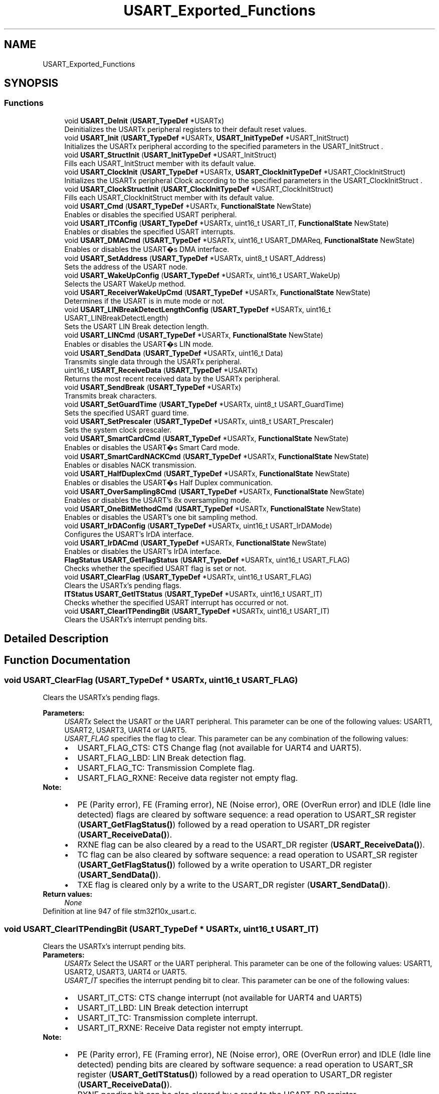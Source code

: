 .TH "USART_Exported_Functions" 3 "Sun Apr 16 2017" "STM32_CMSIS" \" -*- nroff -*-
.ad l
.nh
.SH NAME
USART_Exported_Functions
.SH SYNOPSIS
.br
.PP
.SS "Functions"

.in +1c
.ti -1c
.RI "void \fBUSART_DeInit\fP (\fBUSART_TypeDef\fP *USARTx)"
.br
.RI "Deinitializes the USARTx peripheral registers to their default reset values\&. "
.ti -1c
.RI "void \fBUSART_Init\fP (\fBUSART_TypeDef\fP *USARTx, \fBUSART_InitTypeDef\fP *USART_InitStruct)"
.br
.RI "Initializes the USARTx peripheral according to the specified parameters in the USART_InitStruct \&. "
.ti -1c
.RI "void \fBUSART_StructInit\fP (\fBUSART_InitTypeDef\fP *USART_InitStruct)"
.br
.RI "Fills each USART_InitStruct member with its default value\&. "
.ti -1c
.RI "void \fBUSART_ClockInit\fP (\fBUSART_TypeDef\fP *USARTx, \fBUSART_ClockInitTypeDef\fP *USART_ClockInitStruct)"
.br
.RI "Initializes the USARTx peripheral Clock according to the specified parameters in the USART_ClockInitStruct \&. "
.ti -1c
.RI "void \fBUSART_ClockStructInit\fP (\fBUSART_ClockInitTypeDef\fP *USART_ClockInitStruct)"
.br
.RI "Fills each USART_ClockInitStruct member with its default value\&. "
.ti -1c
.RI "void \fBUSART_Cmd\fP (\fBUSART_TypeDef\fP *USARTx, \fBFunctionalState\fP NewState)"
.br
.RI "Enables or disables the specified USART peripheral\&. "
.ti -1c
.RI "void \fBUSART_ITConfig\fP (\fBUSART_TypeDef\fP *USARTx, uint16_t USART_IT, \fBFunctionalState\fP NewState)"
.br
.RI "Enables or disables the specified USART interrupts\&. "
.ti -1c
.RI "void \fBUSART_DMACmd\fP (\fBUSART_TypeDef\fP *USARTx, uint16_t USART_DMAReq, \fBFunctionalState\fP NewState)"
.br
.RI "Enables or disables the USART�s DMA interface\&. "
.ti -1c
.RI "void \fBUSART_SetAddress\fP (\fBUSART_TypeDef\fP *USARTx, uint8_t USART_Address)"
.br
.RI "Sets the address of the USART node\&. "
.ti -1c
.RI "void \fBUSART_WakeUpConfig\fP (\fBUSART_TypeDef\fP *USARTx, uint16_t USART_WakeUp)"
.br
.RI "Selects the USART WakeUp method\&. "
.ti -1c
.RI "void \fBUSART_ReceiverWakeUpCmd\fP (\fBUSART_TypeDef\fP *USARTx, \fBFunctionalState\fP NewState)"
.br
.RI "Determines if the USART is in mute mode or not\&. "
.ti -1c
.RI "void \fBUSART_LINBreakDetectLengthConfig\fP (\fBUSART_TypeDef\fP *USARTx, uint16_t USART_LINBreakDetectLength)"
.br
.RI "Sets the USART LIN Break detection length\&. "
.ti -1c
.RI "void \fBUSART_LINCmd\fP (\fBUSART_TypeDef\fP *USARTx, \fBFunctionalState\fP NewState)"
.br
.RI "Enables or disables the USART�s LIN mode\&. "
.ti -1c
.RI "void \fBUSART_SendData\fP (\fBUSART_TypeDef\fP *USARTx, uint16_t Data)"
.br
.RI "Transmits single data through the USARTx peripheral\&. "
.ti -1c
.RI "uint16_t \fBUSART_ReceiveData\fP (\fBUSART_TypeDef\fP *USARTx)"
.br
.RI "Returns the most recent received data by the USARTx peripheral\&. "
.ti -1c
.RI "void \fBUSART_SendBreak\fP (\fBUSART_TypeDef\fP *USARTx)"
.br
.RI "Transmits break characters\&. "
.ti -1c
.RI "void \fBUSART_SetGuardTime\fP (\fBUSART_TypeDef\fP *USARTx, uint8_t USART_GuardTime)"
.br
.RI "Sets the specified USART guard time\&. "
.ti -1c
.RI "void \fBUSART_SetPrescaler\fP (\fBUSART_TypeDef\fP *USARTx, uint8_t USART_Prescaler)"
.br
.RI "Sets the system clock prescaler\&. "
.ti -1c
.RI "void \fBUSART_SmartCardCmd\fP (\fBUSART_TypeDef\fP *USARTx, \fBFunctionalState\fP NewState)"
.br
.RI "Enables or disables the USART�s Smart Card mode\&. "
.ti -1c
.RI "void \fBUSART_SmartCardNACKCmd\fP (\fBUSART_TypeDef\fP *USARTx, \fBFunctionalState\fP NewState)"
.br
.RI "Enables or disables NACK transmission\&. "
.ti -1c
.RI "void \fBUSART_HalfDuplexCmd\fP (\fBUSART_TypeDef\fP *USARTx, \fBFunctionalState\fP NewState)"
.br
.RI "Enables or disables the USART�s Half Duplex communication\&. "
.ti -1c
.RI "void \fBUSART_OverSampling8Cmd\fP (\fBUSART_TypeDef\fP *USARTx, \fBFunctionalState\fP NewState)"
.br
.RI "Enables or disables the USART's 8x oversampling mode\&. "
.ti -1c
.RI "void \fBUSART_OneBitMethodCmd\fP (\fBUSART_TypeDef\fP *USARTx, \fBFunctionalState\fP NewState)"
.br
.RI "Enables or disables the USART's one bit sampling method\&. "
.ti -1c
.RI "void \fBUSART_IrDAConfig\fP (\fBUSART_TypeDef\fP *USARTx, uint16_t USART_IrDAMode)"
.br
.RI "Configures the USART's IrDA interface\&. "
.ti -1c
.RI "void \fBUSART_IrDACmd\fP (\fBUSART_TypeDef\fP *USARTx, \fBFunctionalState\fP NewState)"
.br
.RI "Enables or disables the USART's IrDA interface\&. "
.ti -1c
.RI "\fBFlagStatus\fP \fBUSART_GetFlagStatus\fP (\fBUSART_TypeDef\fP *USARTx, uint16_t USART_FLAG)"
.br
.RI "Checks whether the specified USART flag is set or not\&. "
.ti -1c
.RI "void \fBUSART_ClearFlag\fP (\fBUSART_TypeDef\fP *USARTx, uint16_t USART_FLAG)"
.br
.RI "Clears the USARTx's pending flags\&. "
.ti -1c
.RI "\fBITStatus\fP \fBUSART_GetITStatus\fP (\fBUSART_TypeDef\fP *USARTx, uint16_t USART_IT)"
.br
.RI "Checks whether the specified USART interrupt has occurred or not\&. "
.ti -1c
.RI "void \fBUSART_ClearITPendingBit\fP (\fBUSART_TypeDef\fP *USARTx, uint16_t USART_IT)"
.br
.RI "Clears the USARTx's interrupt pending bits\&. "
.in -1c
.SH "Detailed Description"
.PP 

.SH "Function Documentation"
.PP 
.SS "void USART_ClearFlag (\fBUSART_TypeDef\fP * USARTx, uint16_t USART_FLAG)"

.PP
Clears the USARTx's pending flags\&. 
.PP
\fBParameters:\fP
.RS 4
\fIUSARTx\fP Select the USART or the UART peripheral\&. This parameter can be one of the following values: USART1, USART2, USART3, UART4 or UART5\&. 
.br
\fIUSART_FLAG\fP specifies the flag to clear\&. This parameter can be any combination of the following values: 
.PD 0

.IP "\(bu" 2
USART_FLAG_CTS: CTS Change flag (not available for UART4 and UART5)\&. 
.IP "\(bu" 2
USART_FLAG_LBD: LIN Break detection flag\&. 
.IP "\(bu" 2
USART_FLAG_TC: Transmission Complete flag\&. 
.IP "\(bu" 2
USART_FLAG_RXNE: Receive data register not empty flag\&.
.PP
.RE
.PP
\fBNote:\fP
.RS 4
.IP "\(bu" 2
PE (Parity error), FE (Framing error), NE (Noise error), ORE (OverRun error) and IDLE (Idle line detected) flags are cleared by software sequence: a read operation to USART_SR register (\fBUSART_GetFlagStatus()\fP) followed by a read operation to USART_DR register (\fBUSART_ReceiveData()\fP)\&.
.IP "\(bu" 2
RXNE flag can be also cleared by a read to the USART_DR register (\fBUSART_ReceiveData()\fP)\&.
.IP "\(bu" 2
TC flag can be also cleared by software sequence: a read operation to USART_SR register (\fBUSART_GetFlagStatus()\fP) followed by a write operation to USART_DR register (\fBUSART_SendData()\fP)\&.
.IP "\(bu" 2
TXE flag is cleared only by a write to the USART_DR register (\fBUSART_SendData()\fP)\&. 
.PP
.RE
.PP
\fBReturn values:\fP
.RS 4
\fINone\fP 
.RE
.PP

.PP
Definition at line 947 of file stm32f10x_usart\&.c\&.
.SS "void USART_ClearITPendingBit (\fBUSART_TypeDef\fP * USARTx, uint16_t USART_IT)"

.PP
Clears the USARTx's interrupt pending bits\&. 
.PP
\fBParameters:\fP
.RS 4
\fIUSARTx\fP Select the USART or the UART peripheral\&. This parameter can be one of the following values: USART1, USART2, USART3, UART4 or UART5\&. 
.br
\fIUSART_IT\fP specifies the interrupt pending bit to clear\&. This parameter can be one of the following values: 
.PD 0

.IP "\(bu" 2
USART_IT_CTS: CTS change interrupt (not available for UART4 and UART5) 
.IP "\(bu" 2
USART_IT_LBD: LIN Break detection interrupt 
.IP "\(bu" 2
USART_IT_TC: Transmission complete interrupt\&. 
.IP "\(bu" 2
USART_IT_RXNE: Receive Data register not empty interrupt\&.
.PP
.RE
.PP
\fBNote:\fP
.RS 4
.IP "\(bu" 2
PE (Parity error), FE (Framing error), NE (Noise error), ORE (OverRun error) and IDLE (Idle line detected) pending bits are cleared by software sequence: a read operation to USART_SR register (\fBUSART_GetITStatus()\fP) followed by a read operation to USART_DR register (\fBUSART_ReceiveData()\fP)\&.
.IP "\(bu" 2
RXNE pending bit can be also cleared by a read to the USART_DR register (\fBUSART_ReceiveData()\fP)\&.
.IP "\(bu" 2
TC pending bit can be also cleared by software sequence: a read operation to USART_SR register (\fBUSART_GetITStatus()\fP) followed by a write operation to USART_DR register (\fBUSART_SendData()\fP)\&.
.IP "\(bu" 2
TXE pending bit is cleared only by a write to the USART_DR register (\fBUSART_SendData()\fP)\&. 
.PP
.RE
.PP
\fBReturn values:\fP
.RS 4
\fINone\fP 
.RE
.PP

.PP
Definition at line 1054 of file stm32f10x_usart\&.c\&.
.SS "void USART_ClockInit (\fBUSART_TypeDef\fP * USARTx, \fBUSART_ClockInitTypeDef\fP * USART_ClockInitStruct)"

.PP
Initializes the USARTx peripheral Clock according to the specified parameters in the USART_ClockInitStruct \&. 
.PP
\fBParameters:\fP
.RS 4
\fIUSARTx\fP where x can be 1, 2, 3 to select the USART peripheral\&. 
.br
\fIUSART_ClockInitStruct\fP pointer to a \fBUSART_ClockInitTypeDef\fP structure that contains the configuration information for the specified USART peripheral\&. 
.RE
.PP
\fBNote:\fP
.RS 4
The Smart Card and Synchronous modes are not available for UART4 and UART5\&. 
.RE
.PP
\fBReturn values:\fP
.RS 4
\fINone\fP 
.RE
.PP

.PP
Definition at line 302 of file stm32f10x_usart\&.c\&.
.SS "void USART_ClockStructInit (\fBUSART_ClockInitTypeDef\fP * USART_ClockInitStruct)"

.PP
Fills each USART_ClockInitStruct member with its default value\&. 
.PP
\fBParameters:\fP
.RS 4
\fIUSART_ClockInitStruct\fP pointer to a \fBUSART_ClockInitTypeDef\fP structure which will be initialized\&. 
.RE
.PP
\fBReturn values:\fP
.RS 4
\fINone\fP 
.RE
.PP

.PP
Definition at line 333 of file stm32f10x_usart\&.c\&.
.SS "void USART_Cmd (\fBUSART_TypeDef\fP * USARTx, \fBFunctionalState\fP NewState)"

.PP
Enables or disables the specified USART peripheral\&. 
.PP
\fBParameters:\fP
.RS 4
\fIUSARTx\fP Select the USART or the UART peripheral\&. This parameter can be one of the following values: USART1, USART2, USART3, UART4 or UART5\&. 
.br
\fINewState\fP new state of the USARTx peripheral\&. This parameter can be: ENABLE or DISABLE\&. 
.RE
.PP
\fBReturn values:\fP
.RS 4
\fINone\fP 
.RE
.PP

.PP
Definition at line 351 of file stm32f10x_usart\&.c\&.
.SS "void USART_DeInit (\fBUSART_TypeDef\fP * USARTx)"

.PP
Deinitializes the USARTx peripheral registers to their default reset values\&. 
.PP
\fBParameters:\fP
.RS 4
\fIUSARTx\fP Select the USART or the UART peripheral\&. This parameter can be one of the following values: USART1, USART2, USART3, UART4 or UART5\&. 
.RE
.PP
\fBReturn values:\fP
.RS 4
\fINone\fP 
.RE
.PP

.PP
Definition at line 130 of file stm32f10x_usart\&.c\&.
.SS "void USART_DMACmd (\fBUSART_TypeDef\fP * USARTx, uint16_t USART_DMAReq, \fBFunctionalState\fP NewState)"

.PP
Enables or disables the USART�s DMA interface\&. 
.PP
\fBParameters:\fP
.RS 4
\fIUSARTx\fP Select the USART or the UART peripheral\&. This parameter can be one of the following values: USART1, USART2, USART3, UART4 or UART5\&. 
.br
\fIUSART_DMAReq\fP specifies the DMA request\&. This parameter can be any combination of the following values: 
.PD 0

.IP "\(bu" 2
USART_DMAReq_Tx: USART DMA transmit request 
.IP "\(bu" 2
USART_DMAReq_Rx: USART DMA receive request 
.PP
.br
\fINewState\fP new state of the DMA Request sources\&. This parameter can be: ENABLE or DISABLE\&. 
.RE
.PP
\fBNote:\fP
.RS 4
The DMA mode is not available for UART5 except in the STM32 High density value line devices(STM32F10X_HD_VL)\&. 
.RE
.PP
\fBReturn values:\fP
.RS 4
\fINone\fP 
.RE
.PP

.PP
Definition at line 448 of file stm32f10x_usart\&.c\&.
.SS "\fBFlagStatus\fP USART_GetFlagStatus (\fBUSART_TypeDef\fP * USARTx, uint16_t USART_FLAG)"

.PP
Checks whether the specified USART flag is set or not\&. 
.PP
\fBParameters:\fP
.RS 4
\fIUSARTx\fP Select the USART or the UART peripheral\&. This parameter can be one of the following values: USART1, USART2, USART3, UART4 or UART5\&. 
.br
\fIUSART_FLAG\fP specifies the flag to check\&. This parameter can be one of the following values: 
.PD 0

.IP "\(bu" 2
USART_FLAG_CTS: CTS Change flag (not available for UART4 and UART5) 
.IP "\(bu" 2
USART_FLAG_LBD: LIN Break detection flag 
.IP "\(bu" 2
USART_FLAG_TXE: Transmit data register empty flag 
.IP "\(bu" 2
USART_FLAG_TC: Transmission Complete flag 
.IP "\(bu" 2
USART_FLAG_RXNE: Receive data register not empty flag 
.IP "\(bu" 2
USART_FLAG_IDLE: Idle Line detection flag 
.IP "\(bu" 2
USART_FLAG_ORE: OverRun Error flag 
.IP "\(bu" 2
USART_FLAG_NE: Noise Error flag 
.IP "\(bu" 2
USART_FLAG_FE: Framing Error flag 
.IP "\(bu" 2
USART_FLAG_PE: Parity Error flag 
.PP
.RE
.PP
\fBReturn values:\fP
.RS 4
\fIThe\fP new state of USART_FLAG (SET or RESET)\&. 
.RE
.PP

.PP
Definition at line 898 of file stm32f10x_usart\&.c\&.
.SS "\fBITStatus\fP USART_GetITStatus (\fBUSART_TypeDef\fP * USARTx, uint16_t USART_IT)"

.PP
Checks whether the specified USART interrupt has occurred or not\&. 
.PP
\fBParameters:\fP
.RS 4
\fIUSARTx\fP Select the USART or the UART peripheral\&. This parameter can be one of the following values: USART1, USART2, USART3, UART4 or UART5\&. 
.br
\fIUSART_IT\fP specifies the USART interrupt source to check\&. This parameter can be one of the following values: 
.PD 0

.IP "\(bu" 2
USART_IT_CTS: CTS change interrupt (not available for UART4 and UART5) 
.IP "\(bu" 2
USART_IT_LBD: LIN Break detection interrupt 
.IP "\(bu" 2
USART_IT_TXE: Tansmit Data Register empty interrupt 
.IP "\(bu" 2
USART_IT_TC: Transmission complete interrupt 
.IP "\(bu" 2
USART_IT_RXNE: Receive Data register not empty interrupt 
.IP "\(bu" 2
USART_IT_IDLE: Idle line detection interrupt 
.IP "\(bu" 2
USART_IT_ORE: OverRun Error interrupt 
.IP "\(bu" 2
USART_IT_NE: Noise Error interrupt 
.IP "\(bu" 2
USART_IT_FE: Framing Error interrupt 
.IP "\(bu" 2
USART_IT_PE: Parity Error interrupt 
.PP
.RE
.PP
\fBReturn values:\fP
.RS 4
\fIThe\fP new state of USART_IT (SET or RESET)\&. 
.RE
.PP

.PP
Definition at line 980 of file stm32f10x_usart\&.c\&.
.SS "void USART_HalfDuplexCmd (\fBUSART_TypeDef\fP * USARTx, \fBFunctionalState\fP NewState)"

.PP
Enables or disables the USART�s Half Duplex communication\&. 
.PP
\fBParameters:\fP
.RS 4
\fIUSARTx\fP Select the USART or the UART peripheral\&. This parameter can be one of the following values: USART1, USART2, USART3, UART4 or UART5\&. 
.br
\fINewState\fP new state of the USART Communication\&. This parameter can be: ENABLE or DISABLE\&. 
.RE
.PP
\fBReturn values:\fP
.RS 4
\fINone\fP 
.RE
.PP

.PP
Definition at line 755 of file stm32f10x_usart\&.c\&.
.SS "void USART_Init (\fBUSART_TypeDef\fP * USARTx, \fBUSART_InitTypeDef\fP * USART_InitStruct)"

.PP
Initializes the USARTx peripheral according to the specified parameters in the USART_InitStruct \&. 
.PP
\fBParameters:\fP
.RS 4
\fIUSARTx\fP Select the USART or the UART peripheral\&. This parameter can be one of the following values: USART1, USART2, USART3, UART4 or UART5\&. 
.br
\fIUSART_InitStruct\fP pointer to a \fBUSART_InitTypeDef\fP structure that contains the configuration information for the specified USART peripheral\&. 
.RE
.PP
\fBReturn values:\fP
.RS 4
\fINone\fP 
.RE
.PP

.PP
Definition at line 176 of file stm32f10x_usart\&.c\&.
.SS "void USART_IrDACmd (\fBUSART_TypeDef\fP * USARTx, \fBFunctionalState\fP NewState)"

.PP
Enables or disables the USART's IrDA interface\&. 
.PP
\fBParameters:\fP
.RS 4
\fIUSARTx\fP Select the USART or the UART peripheral\&. This parameter can be one of the following values: USART1, USART2, USART3, UART4 or UART5\&. 
.br
\fINewState\fP new state of the IrDA mode\&. This parameter can be: ENABLE or DISABLE\&. 
.RE
.PP
\fBReturn values:\fP
.RS 4
\fINone\fP 
.RE
.PP

.PP
Definition at line 861 of file stm32f10x_usart\&.c\&.
.SS "void USART_IrDAConfig (\fBUSART_TypeDef\fP * USARTx, uint16_t USART_IrDAMode)"

.PP
Configures the USART's IrDA interface\&. 
.PP
\fBParameters:\fP
.RS 4
\fIUSARTx\fP Select the USART or the UART peripheral\&. This parameter can be one of the following values: USART1, USART2, USART3, UART4 or UART5\&. 
.br
\fIUSART_IrDAMode\fP specifies the IrDA mode\&. This parameter can be one of the following values: 
.PD 0

.IP "\(bu" 2
USART_IrDAMode_LowPower 
.IP "\(bu" 2
USART_IrDAMode_Normal 
.PP
.RE
.PP
\fBReturn values:\fP
.RS 4
\fINone\fP 
.RE
.PP

.PP
Definition at line 842 of file stm32f10x_usart\&.c\&.
.SS "void USART_ITConfig (\fBUSART_TypeDef\fP * USARTx, uint16_t USART_IT, \fBFunctionalState\fP NewState)"

.PP
Enables or disables the specified USART interrupts\&. 
.PP
\fBParameters:\fP
.RS 4
\fIUSARTx\fP Select the USART or the UART peripheral\&. This parameter can be one of the following values: USART1, USART2, USART3, UART4 or UART5\&. 
.br
\fIUSART_IT\fP specifies the USART interrupt sources to be enabled or disabled\&. This parameter can be one of the following values: 
.PD 0

.IP "\(bu" 2
USART_IT_CTS: CTS change interrupt (not available for UART4 and UART5) 
.IP "\(bu" 2
USART_IT_LBD: LIN Break detection interrupt 
.IP "\(bu" 2
USART_IT_TXE: Transmit Data Register empty interrupt 
.IP "\(bu" 2
USART_IT_TC: Transmission complete interrupt 
.IP "\(bu" 2
USART_IT_RXNE: Receive Data register not empty interrupt 
.IP "\(bu" 2
USART_IT_IDLE: Idle line detection interrupt 
.IP "\(bu" 2
USART_IT_PE: Parity Error interrupt 
.IP "\(bu" 2
USART_IT_ERR: Error interrupt(Frame error, noise error, overrun error) 
.PP
.br
\fINewState\fP new state of the specified USARTx interrupts\&. This parameter can be: ENABLE or DISABLE\&. 
.RE
.PP
\fBReturn values:\fP
.RS 4
\fINone\fP 
.RE
.PP

.PP
Definition at line 388 of file stm32f10x_usart\&.c\&.
.SS "void USART_LINBreakDetectLengthConfig (\fBUSART_TypeDef\fP * USARTx, uint16_t USART_LINBreakDetectLength)"

.PP
Sets the USART LIN Break detection length\&. 
.PP
\fBParameters:\fP
.RS 4
\fIUSARTx\fP Select the USART or the UART peripheral\&. This parameter can be one of the following values: USART1, USART2, USART3, UART4 or UART5\&. 
.br
\fIUSART_LINBreakDetectLength\fP specifies the LIN break detection length\&. This parameter can be one of the following values: 
.PD 0

.IP "\(bu" 2
USART_LINBreakDetectLength_10b: 10-bit break detection 
.IP "\(bu" 2
USART_LINBreakDetectLength_11b: 11-bit break detection 
.PP
.RE
.PP
\fBReturn values:\fP
.RS 4
\fINone\fP 
.RE
.PP

.PP
Definition at line 559 of file stm32f10x_usart\&.c\&.
.SS "void USART_LINCmd (\fBUSART_TypeDef\fP * USARTx, \fBFunctionalState\fP NewState)"

.PP
Enables or disables the USART�s LIN mode\&. 
.PP
\fBParameters:\fP
.RS 4
\fIUSARTx\fP Select the USART or the UART peripheral\&. This parameter can be one of the following values: USART1, USART2, USART3, UART4 or UART5\&. 
.br
\fINewState\fP new state of the USART LIN mode\&. This parameter can be: ENABLE or DISABLE\&. 
.RE
.PP
\fBReturn values:\fP
.RS 4
\fINone\fP 
.RE
.PP

.PP
Definition at line 578 of file stm32f10x_usart\&.c\&.
.SS "void USART_OneBitMethodCmd (\fBUSART_TypeDef\fP * USARTx, \fBFunctionalState\fP NewState)"

.PP
Enables or disables the USART's one bit sampling method\&. 
.PP
\fBParameters:\fP
.RS 4
\fIUSARTx\fP Select the USART or the UART peripheral\&. This parameter can be one of the following values: USART1, USART2, USART3, UART4 or UART5\&. 
.br
\fINewState\fP new state of the USART one bit sampling method\&. This parameter can be: ENABLE or DISABLE\&. 
.RE
.PP
\fBReturn values:\fP
.RS 4
\fINone\fP 
.RE
.PP

.PP
Definition at line 813 of file stm32f10x_usart\&.c\&.
.SS "void USART_OverSampling8Cmd (\fBUSART_TypeDef\fP * USARTx, \fBFunctionalState\fP NewState)"

.PP
Enables or disables the USART's 8x oversampling mode\&. 
.PP
\fBParameters:\fP
.RS 4
\fIUSARTx\fP Select the USART or the UART peripheral\&. This parameter can be one of the following values: USART1, USART2, USART3, UART4 or UART5\&. 
.br
\fINewState\fP new state of the USART one bit sampling method\&. This parameter can be: ENABLE or DISABLE\&. 
.RE
.PP
\fBNote:\fP
.RS 4
This function has to be called before calling \fBUSART_Init()\fP function in order to have correct baudrate Divider value\&. 
.RE
.PP
\fBReturn values:\fP
.RS 4
\fINone\fP 
.RE
.PP

.PP
Definition at line 786 of file stm32f10x_usart\&.c\&.
.SS "uint16_t USART_ReceiveData (\fBUSART_TypeDef\fP * USARTx)"

.PP
Returns the most recent received data by the USARTx peripheral\&. 
.PP
\fBParameters:\fP
.RS 4
\fIUSARTx\fP Select the USART or the UART peripheral\&. This parameter can be one of the following values: USART1, USART2, USART3, UART4 or UART5\&. 
.RE
.PP
\fBReturn values:\fP
.RS 4
\fIThe\fP received data\&. 
.RE
.PP

.PP
Definition at line 621 of file stm32f10x_usart\&.c\&.
.SS "void USART_ReceiverWakeUpCmd (\fBUSART_TypeDef\fP * USARTx, \fBFunctionalState\fP NewState)"

.PP
Determines if the USART is in mute mode or not\&. 
.PP
\fBParameters:\fP
.RS 4
\fIUSARTx\fP Select the USART or the UART peripheral\&. This parameter can be one of the following values: USART1, USART2, USART3, UART4 or UART5\&. 
.br
\fINewState\fP new state of the USART mute mode\&. This parameter can be: ENABLE or DISABLE\&. 
.RE
.PP
\fBReturn values:\fP
.RS 4
\fINone\fP 
.RE
.PP

.PP
Definition at line 530 of file stm32f10x_usart\&.c\&.
.SS "void USART_SendBreak (\fBUSART_TypeDef\fP * USARTx)"

.PP
Transmits break characters\&. 
.PP
\fBParameters:\fP
.RS 4
\fIUSARTx\fP Select the USART or the UART peripheral\&. This parameter can be one of the following values: USART1, USART2, USART3, UART4 or UART5\&. 
.RE
.PP
\fBReturn values:\fP
.RS 4
\fINone\fP 
.RE
.PP

.PP
Definition at line 637 of file stm32f10x_usart\&.c\&.
.SS "void USART_SendData (\fBUSART_TypeDef\fP * USARTx, uint16_t Data)"

.PP
Transmits single data through the USARTx peripheral\&. 
.PP
\fBParameters:\fP
.RS 4
\fIUSARTx\fP Select the USART or the UART peripheral\&. This parameter can be one of the following values: USART1, USART2, USART3, UART4 or UART5\&. 
.br
\fIData\fP the data to transmit\&. 
.RE
.PP
\fBReturn values:\fP
.RS 4
\fINone\fP 
.RE
.PP

.PP
Definition at line 604 of file stm32f10x_usart\&.c\&.
.SS "void USART_SetAddress (\fBUSART_TypeDef\fP * USARTx, uint8_t USART_Address)"

.PP
Sets the address of the USART node\&. 
.PP
\fBParameters:\fP
.RS 4
\fIUSARTx\fP Select the USART or the UART peripheral\&. This parameter can be one of the following values: USART1, USART2, USART3, UART4 or UART5\&. 
.br
\fIUSART_Address\fP Indicates the address of the USART node\&. 
.RE
.PP
\fBReturn values:\fP
.RS 4
\fINone\fP 
.RE
.PP

.PP
Definition at line 476 of file stm32f10x_usart\&.c\&.
.SS "void USART_SetGuardTime (\fBUSART_TypeDef\fP * USARTx, uint8_t USART_GuardTime)"

.PP
Sets the specified USART guard time\&. 
.PP
\fBParameters:\fP
.RS 4
\fIUSARTx\fP where x can be 1, 2 or 3 to select the USART peripheral\&. 
.br
\fIUSART_GuardTime\fP specifies the guard time\&. 
.RE
.PP
\fBNote:\fP
.RS 4
The guard time bits are not available for UART4 and UART5\&. 
.RE
.PP
\fBReturn values:\fP
.RS 4
\fINone\fP 
.RE
.PP

.PP
Definition at line 653 of file stm32f10x_usart\&.c\&.
.SS "void USART_SetPrescaler (\fBUSART_TypeDef\fP * USARTx, uint8_t USART_Prescaler)"

.PP
Sets the system clock prescaler\&. 
.PP
\fBParameters:\fP
.RS 4
\fIUSARTx\fP Select the USART or the UART peripheral\&. This parameter can be one of the following values: USART1, USART2, USART3, UART4 or UART5\&. 
.br
\fIUSART_Prescaler\fP specifies the prescaler clock\&. 
.RE
.PP
\fBNote:\fP
.RS 4
The function is used for IrDA mode with UART4 and UART5\&. 
.RE
.PP
\fBReturn values:\fP
.RS 4
\fINone\fP 
.RE
.PP

.PP
Definition at line 673 of file stm32f10x_usart\&.c\&.
.SS "void USART_SmartCardCmd (\fBUSART_TypeDef\fP * USARTx, \fBFunctionalState\fP NewState)"

.PP
Enables or disables the USART�s Smart Card mode\&. 
.PP
\fBParameters:\fP
.RS 4
\fIUSARTx\fP where x can be 1, 2 or 3 to select the USART peripheral\&. 
.br
\fINewState\fP new state of the Smart Card mode\&. This parameter can be: ENABLE or DISABLE\&. 
.RE
.PP
\fBNote:\fP
.RS 4
The Smart Card mode is not available for UART4 and UART5\&. 
.RE
.PP
\fBReturn values:\fP
.RS 4
\fINone\fP 
.RE
.PP

.PP
Definition at line 704 of file stm32f10x_usart\&.c\&.
.SS "void USART_SmartCardNACKCmd (\fBUSART_TypeDef\fP * USARTx, \fBFunctionalState\fP NewState)"

.PP
Enables or disables NACK transmission\&. 
.PP
\fBParameters:\fP
.RS 4
\fIUSARTx\fP where x can be 1, 2 or 3 to select the USART peripheral\&. 
.br
\fINewState\fP new state of the NACK transmission\&. This parameter can be: ENABLE or DISABLE\&. 
.RE
.PP
\fBNote:\fP
.RS 4
The Smart Card mode is not available for UART4 and UART5\&. 
.RE
.PP
\fBReturn values:\fP
.RS 4
\fINone\fP 
.RE
.PP

.PP
Definition at line 729 of file stm32f10x_usart\&.c\&.
.SS "void USART_StructInit (\fBUSART_InitTypeDef\fP * USART_InitStruct)"

.PP
Fills each USART_InitStruct member with its default value\&. 
.PP
\fBParameters:\fP
.RS 4
\fIUSART_InitStruct\fP pointer to a \fBUSART_InitTypeDef\fP structure which will be initialized\&. 
.RE
.PP
\fBReturn values:\fP
.RS 4
\fINone\fP 
.RE
.PP

.PP
Definition at line 281 of file stm32f10x_usart\&.c\&.
.SS "void USART_WakeUpConfig (\fBUSART_TypeDef\fP * USARTx, uint16_t USART_WakeUp)"

.PP
Selects the USART WakeUp method\&. 
.PP
\fBParameters:\fP
.RS 4
\fIUSARTx\fP Select the USART or the UART peripheral\&. This parameter can be one of the following values: USART1, USART2, USART3, UART4 or UART5\&. 
.br
\fIUSART_WakeUp\fP specifies the USART wakeup method\&. This parameter can be one of the following values: 
.PD 0

.IP "\(bu" 2
USART_WakeUp_IdleLine: WakeUp by an idle line detection 
.IP "\(bu" 2
USART_WakeUp_AddressMark: WakeUp by an address mark 
.PP
.RE
.PP
\fBReturn values:\fP
.RS 4
\fINone\fP 
.RE
.PP

.PP
Definition at line 511 of file stm32f10x_usart\&.c\&.
.SH "Author"
.PP 
Generated automatically by Doxygen for STM32_CMSIS from the source code\&.
